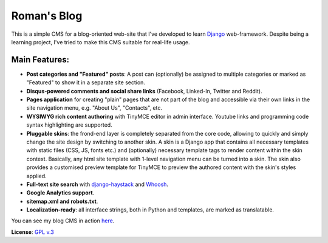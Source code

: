 Roman's Blog
============

This is a simple CMS for a blog-oriented web-site that I've developed to learn `Django`_ web-framework. Despite being
a learning project, I've tried to make this CMS suitable for real-life usage.

Main Features:
--------------

- **Post categories and "Featured" posts**: A post can (optionally) be assigned to multiple categories or marked as
  "Featured" to show it in a separate site section.
- **Disqus-powered comments and social share links** (Facebook, Linked-In, Twitter and Reddit).
- **Pages application** for creating "plain" pages that are not part of the blog and accessible via
  their own links in the site navigation menu, e.g. "About Us", "Contacts", etc.
- **WYSIWYG rich content authoring** with TinyMCE editor in admin interface. Youtube links and programming code syntax
  highlighting are supported.
- **Pluggable skins**: the frond-end layer is completely separated from the core code, allowing to quickly and simply
  change the site design by switching to another skin. A skin is a Django app that contains all necessary templates
  with static files (CSS, JS, fonts etc.) and (optionally) necessary template tags to render content within
  the skin context. Basically, any html site template with 1-level navigation menu can be turned into a skin.
  The skin also provides a customised preview template for TinyMCE to preview the authored content with the skin's
  styles applied.
- **Full-text site search** with `django-haystack`_ and `Whoosh`_.
- **Google Analytics support**.
- **sitemap.xml and robots.txt**.
- **Localization-ready**: all interface strings, both in Python and templates, are marked as translatable.

You can see my blog CMS in action `here`_.

**License**: `GPL v.3`_

.. _Django: https://www.djangoproject.com/
.. _django-haystack: http://haystacksearch.org/
.. _Whoosh: https://pypi.python.org/pypi/Whoosh/
.. _here: http://romanvm.pythonanywhere.com/
.. _GPL v.3: http://www.gnu.org/licenses/gpl-3.0.en.html

